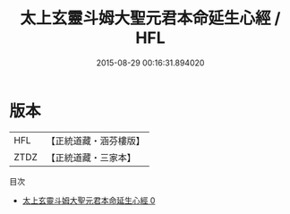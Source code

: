 #+TITLE: 太上玄靈斗姆大聖元君本命延生心經 / HFL

#+DATE: 2015-08-29 00:16:31.894020
* 版本
 |       HFL|【正統道藏・涵芬樓版】|
 |      ZTDZ|【正統道藏・三家本】|
目次
 - [[file:KR5c0002_000.txt][太上玄靈斗姆大聖元君本命延生心經 0]]
